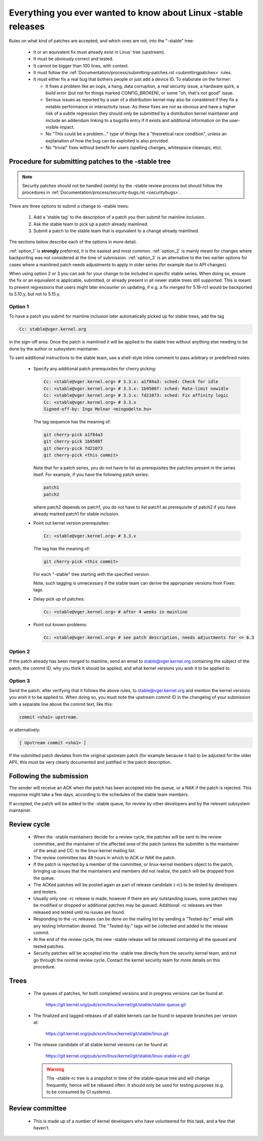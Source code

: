 .. _stable_kernel_rules:

Everything you ever wanted to know about Linux -stable releases
===============================================================

Rules on what kind of patches are accepted, and which ones are not, into the
"-stable" tree:

 - It or an equivalent fix must already exist in Linus' tree (upstream).
 - It must be obviously correct and tested.
 - It cannot be bigger than 100 lines, with context.
 - It must follow the
   :ref:`Documentation/process/submitting-patches.rst <submittingpatches>`
   rules.
 - It must either fix a real bug that bothers people or just add a device ID.
   To elaborate on the former:

   - It fixes a problem like an oops, a hang, data corruption, a real security
     issue, a hardware quirk, a build error (but not for things marked
     CONFIG_BROKEN), or some "oh, that's not good" issue.
   - Serious issues as reported by a user of a distribution kernel may also
     be considered if they fix a notable performance or interactivity issue.
     As these fixes are not as obvious and have a higher risk of a subtle
     regression they should only be submitted by a distribution kernel
     maintainer and include an addendum linking to a bugzilla entry if it
     exists and additional information on the user-visible impact.
   - No "This could be a problem..." type of things like a "theoretical race
     condition", unless an explanation of how the bug can be exploited is also
     provided.
   - No "trivial" fixes without benefit for users (spelling changes, whitespace
     cleanups, etc).


Procedure for submitting patches to the -stable tree
----------------------------------------------------

.. note::

   Security patches should not be handled (solely) by the -stable review
   process but should follow the procedures in
   :ref:`Documentation/process/security-bugs.rst <securitybugs>`.

There are three options to submit a change to -stable trees:

 1. Add a 'stable tag' to the description of a patch you then submit for
    mainline inclusion.
 2. Ask the stable team to pick up a patch already mainlined.
 3. Submit a patch to the stable team that is equivalent to a change already
    mainlined.

The sections below describe each of the options in more detail.

:ref:`option_1` is **strongly** preferred, it is the easiest and most common.
:ref:`option_2` is mainly meant for changes where backporting was not considered
at the time of submission. :ref:`option_3` is an alternative to the two earlier
options for cases where a mainlined patch needs adjustments to apply in older
series (for example due to API changes).

When using option 2 or 3 you can ask for your change to be included in specific
stable series. When doing so, ensure the fix or an equivalent is applicable,
submitted, or already present in all newer stable trees still supported. This is
meant to prevent regressions that users might later encounter on updating, if
e.g. a fix merged for 5.19-rc1 would be backported to 5.10.y, but not to 5.15.y.

.. _option_1:

Option 1
********

To have a patch you submit for mainline inclusion later automatically picked up
for stable trees, add the tag

.. code-block:: none

     Cc: stable@vger.kernel.org

in the sign-off area. Once the patch is mainlined it will be applied to the
stable tree without anything else needing to be done by the author or
subsystem maintainer.

To sent additional instructions to the stable team, use a shell-style inline
comment to pass arbitrary or predefined notes:

 * Specify any additional patch prerequisites for cherry picking:

   .. code-block:: none

     Cc: <stable@vger.kernel.org> # 3.3.x: a1f84a3: sched: Check for idle
     Cc: <stable@vger.kernel.org> # 3.3.x: 1b9508f: sched: Rate-limit newidle
     Cc: <stable@vger.kernel.org> # 3.3.x: fd21073: sched: Fix affinity logic
     Cc: <stable@vger.kernel.org> # 3.3.x
     Signed-off-by: Ingo Molnar <mingo@elte.hu>

   The tag sequence has the meaning of:

   .. code-block:: none

     git cherry-pick a1f84a3
     git cherry-pick 1b9508f
     git cherry-pick fd21073
     git cherry-pick <this commit>

   Note that for a patch series, you do not have to list as prerequisites the
   patches present in the series itself. For example, if you have the following
   patch series:

   .. code-block:: none

     patch1
     patch2

   where patch2 depends on patch1, you do not have to list patch1 as
   prerequisite of patch2 if you have already marked patch1 for stable
   inclusion.

 * Point out kernel version prerequisites:

   .. code-block:: none

     Cc: <stable@vger.kernel.org> # 3.3.x

   The tag has the meaning of:

   .. code-block:: none

     git cherry-pick <this commit>

   For each "-stable" tree starting with the specified version.

   Note, such tagging is unnecessary if the stable team can derive the
   appropriate versions from Fixes: tags.

 * Delay pick up of patches:

   .. code-block:: none

     Cc: <stable@vger.kernel.org> # after 4 weeks in mainline

 * Point out known problems:

   .. code-block:: none

     Cc: <stable@vger.kernel.org> # see patch description, needs adjustments for <= 6.3

.. _option_2:

Option 2
********

If the patch already has been merged to mainline, send an email to
stable@vger.kernel.org containing the subject of the patch, the commit ID,
why you think it should be applied, and what kernel versions you wish it to
be applied to.

.. _option_3:

Option 3
********

Send the patch, after verifying that it follows the above rules, to
stable@vger.kernel.org and mention the kernel versions you wish it to be applied
to. When doing so, you must note the upstream commit ID in the changelog of your
submission with a separate line above the commit text, like this:

.. code-block:: none

    commit <sha1> upstream.

or alternatively:

.. code-block:: none

    [ Upstream commit <sha1> ]

If the submitted patch deviates from the original upstream patch (for example
because it had to be adjusted for the older API), this must be very clearly
documented and justified in the patch description.


Following the submission
------------------------

The sender will receive an ACK when the patch has been accepted into the
queue, or a NAK if the patch is rejected.  This response might take a few
days, according to the schedules of the stable team members.

If accepted, the patch will be added to the -stable queue, for review by other
developers and by the relevant subsystem maintainer.


Review cycle
------------

 - When the -stable maintainers decide for a review cycle, the patches will be
   sent to the review committee, and the maintainer of the affected area of
   the patch (unless the submitter is the maintainer of the area) and CC: to
   the linux-kernel mailing list.
 - The review committee has 48 hours in which to ACK or NAK the patch.
 - If the patch is rejected by a member of the committee, or linux-kernel
   members object to the patch, bringing up issues that the maintainers and
   members did not realize, the patch will be dropped from the queue.
 - The ACKed patches will be posted again as part of release candidate (-rc)
   to be tested by developers and testers.
 - Usually only one -rc release is made, however if there are any outstanding
   issues, some patches may be modified or dropped or additional patches may
   be queued. Additional -rc releases are then released and tested until no
   issues are found.
 - Responding to the -rc releases can be done on the mailing list by sending
   a "Tested-by:" email with any testing information desired. The "Tested-by:"
   tags will be collected and added to the release commit.
 - At the end of the review cycle, the new -stable release will be released
   containing all the queued and tested patches.
 - Security patches will be accepted into the -stable tree directly from the
   security kernel team, and not go through the normal review cycle.
   Contact the kernel security team for more details on this procedure.


Trees
-----

 - The queues of patches, for both completed versions and in progress
   versions can be found at:

	https://git.kernel.org/pub/scm/linux/kernel/git/stable/stable-queue.git

 - The finalized and tagged releases of all stable kernels can be found
   in separate branches per version at:

	https://git.kernel.org/pub/scm/linux/kernel/git/stable/linux.git

 - The release candidate of all stable kernel versions can be found at:

        https://git.kernel.org/pub/scm/linux/kernel/git/stable/linux-stable-rc.git/

   .. warning::
      The -stable-rc tree is a snapshot in time of the stable-queue tree and
      will change frequently, hence will be rebased often. It should only be
      used for testing purposes (e.g. to be consumed by CI systems).


Review committee
----------------

 - This is made up of a number of kernel developers who have volunteered for
   this task, and a few that haven't.
